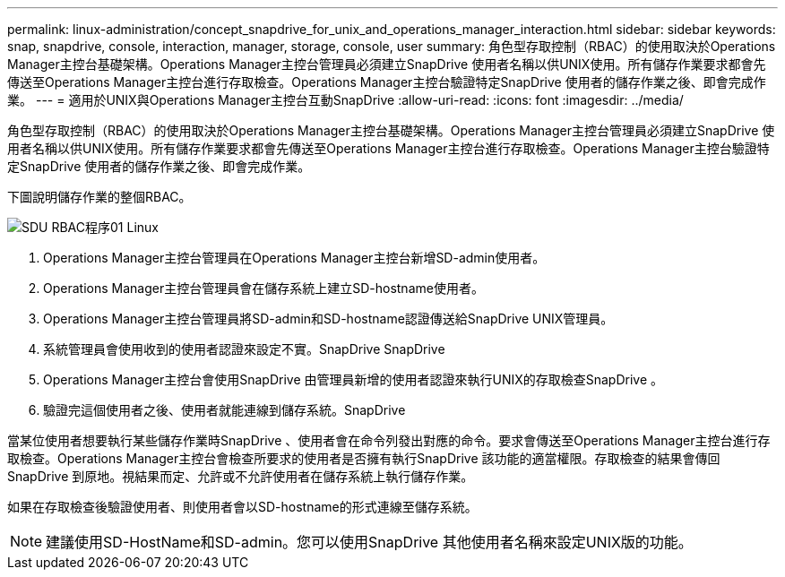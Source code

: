 ---
permalink: linux-administration/concept_snapdrive_for_unix_and_operations_manager_interaction.html 
sidebar: sidebar 
keywords: snap, snapdrive, console, interaction, manager, storage, console, user 
summary: 角色型存取控制（RBAC）的使用取決於Operations Manager主控台基礎架構。Operations Manager主控台管理員必須建立SnapDrive 使用者名稱以供UNIX使用。所有儲存作業要求都會先傳送至Operations Manager主控台進行存取檢查。Operations Manager主控台驗證特定SnapDrive 使用者的儲存作業之後、即會完成作業。 
---
= 適用於UNIX與Operations Manager主控台互動SnapDrive
:allow-uri-read: 
:icons: font
:imagesdir: ../media/


[role="lead"]
角色型存取控制（RBAC）的使用取決於Operations Manager主控台基礎架構。Operations Manager主控台管理員必須建立SnapDrive 使用者名稱以供UNIX使用。所有儲存作業要求都會先傳送至Operations Manager主控台進行存取檢查。Operations Manager主控台驗證特定SnapDrive 使用者的儲存作業之後、即會完成作業。

下圖說明儲存作業的整個RBAC。

image::../media/sdu_rbac_process_01_linux.gif[SDU RBAC程序01 Linux]

. Operations Manager主控台管理員在Operations Manager主控台新增SD-admin使用者。
. Operations Manager主控台管理員會在儲存系統上建立SD-hostname使用者。
. Operations Manager主控台管理員將SD-admin和SD-hostname認證傳送給SnapDrive UNIX管理員。
. 系統管理員會使用收到的使用者認證來設定不實。SnapDrive SnapDrive
. Operations Manager主控台會使用SnapDrive 由管理員新增的使用者認證來執行UNIX的存取檢查SnapDrive 。
. 驗證完這個使用者之後、使用者就能連線到儲存系統。SnapDrive


當某位使用者想要執行某些儲存作業時SnapDrive 、使用者會在命令列發出對應的命令。要求會傳送至Operations Manager主控台進行存取檢查。Operations Manager主控台會檢查所要求的使用者是否擁有執行SnapDrive 該功能的適當權限。存取檢查的結果會傳回SnapDrive 到原地。視結果而定、允許或不允許使用者在儲存系統上執行儲存作業。

如果在存取檢查後驗證使用者、則使用者會以SD-hostname的形式連線至儲存系統。


NOTE: 建議使用SD-HostName和SD-admin。您可以使用SnapDrive 其他使用者名稱來設定UNIX版的功能。
